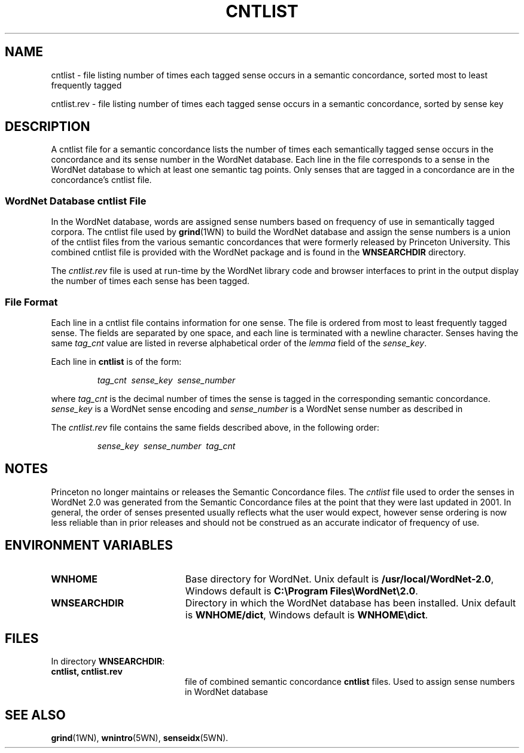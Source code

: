 '\" t
.\" $Id$
.tr ~
.TH CNTLIST 5WN "July 2003" "WordNet 2.0" "WordNet\(tm File Formats"
.SH NAME
cntlist \- file listing number of times each tagged sense occurs in a
semantic concordance, sorted most to least frequently tagged

cntlist.rev \- file listing number of times each tagged sense occurs
in a semantic concordance, sorted by sense key
.SH DESCRIPTION
A cntlist file for a semantic concordance lists the number of times
each semantically tagged sense occurs in the concordance and its
sense number in the WordNet database.  Each line in the file
corresponds to a sense in the WordNet database to which at least one
semantic tag points.  Only senses that are tagged in a concordance are
in the concordance's cntlist file.

.SS WordNet Database \fIcntlist\fP File
In the WordNet database, words are assigned sense numbers based on
frequency of use in semantically tagged corpora.  The cntlist file used
by
.BR grind (1WN) 
to build the WordNet database and assign the sense numbers is a union
of the cntlist files from the various semantic concordances that were
formerly released by Princeton University.  This
combined cntlist file is provided with the WordNet package and is
found in the \fBWNSEARCHDIR\fP directory.

The \fIcntlist.rev\fP file is used at run-time by the WordNet
library code and browser interfaces to print in the output display the
number of times each sense has been tagged.
.SS File Format
Each line in a cntlist file contains information for one sense.  The
file is ordered from most to least frequently tagged sense.  The
fields are separated by one space, and each line is terminated with a
newline character.  Senses having the same \fItag_cnt\fP value are
listed in reverse alphabetical order of the \fIlemma\fP field of the
\fIsense_key\fP.

Each line in \fBcntlist\fP is of the form:

.RS
\fItag_cnt~~sense_key~~sense_number\fP
.RE

where \fItag_cnt\fP is the decimal number of times the sense is tagged
in the corresponding semantic concordance.  \fIsense_key\fP is a
WordNet sense encoding and \fIsense_number\fP is a WordNet sense
number as described in

The \fIcntlist.rev\fP file contains the same fields described above,
in the following order:

.RS
\fIsense_key~~sense_number~~tag_cnt\fP
.RE

.SH NOTES
Princeton no longer maintains or releases the Semantic Concordance
files.  The \fIcntlist\fP file used to order the senses in WordNet
2.0 was generated from the Semantic Concordance files at the point
that they were last updated in 2001.  In general, the order of senses
presented usually reflects what the user would expect, however sense
ordering is now less reliable than in prior releases and should not be
construed as an accurate indicator of frequency of use.

.SH ENVIRONMENT VARIABLES
.TP 20
.B WNHOME
Base directory for WordNet.  Unix default is
\fB/usr/local/WordNet-2.0\fP, Windows default is \fBC:\eProgram~Files\eWordNet\e2.0\fP.
.TP 20
.B WNSEARCHDIR
Directory in which the WordNet database has been installed.  Unix
default is \fBWNHOME/dict\fP, Windows default is \fBWNHOME\edict\fP.
.SH FILES
.LP
In directory \fBWNSEARCHDIR\fP:
.TP 20
.B cntlist, cntlist.rev
file of combined semantic concordance \fBcntlist\fP files.  Used to
assign sense numbers in WordNet database
.SH SEE ALSO
.BR grind (1WN),
.BR wnintro (5WN),
.BR senseidx (5WN).
